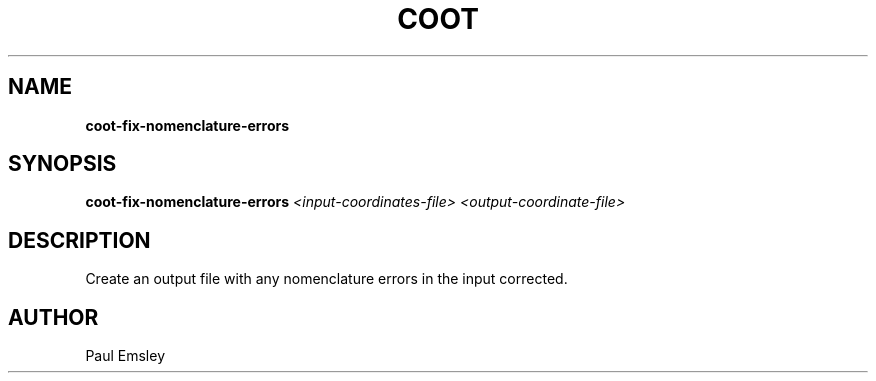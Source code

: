 
.TH COOT 1

.SH NAME
.B coot-fix-nomenclature-errors
.SH SYNOPSIS
.B coot-fix-nomenclature-errors 
.I <input-coordinates-file> 
.I <output-coordinate-file>

.SH DESCRIPTION

Create an output file with any nomenclature errors in the input corrected.

.SH AUTHOR
Paul Emsley

